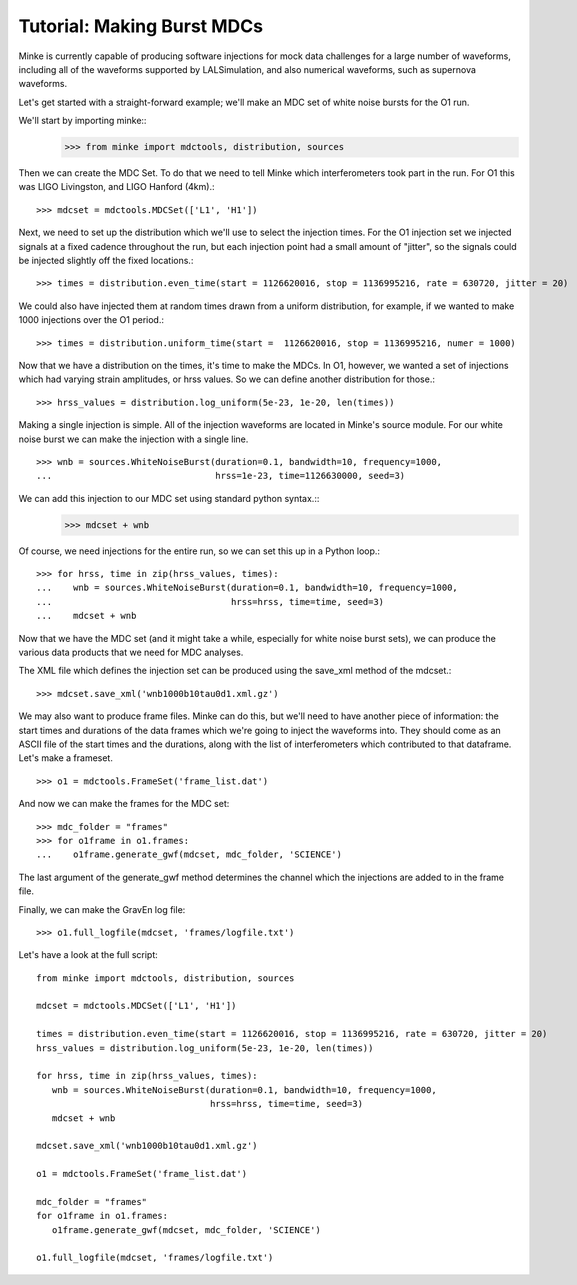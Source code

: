 Tutorial: Making Burst MDCs
===========================

Minke is currently capable of producing software injections for mock
data challenges for a large number of waveforms, including all of the
waveforms supported by LALSimulation, and also numerical waveforms,
such as supernova waveforms.

Let's get started with a straight-forward example; we'll make an MDC
set of white noise bursts for the O1 run.

We'll start by importing minke::
  >>> from minke import mdctools, distribution, sources

Then we can create the MDC Set. To do that we need to tell Minke which
interferometers took part in the run. For O1 this was LIGO Livingston,
and LIGO Hanford (4km).::
  >>> mdcset = mdctools.MDCSet(['L1', 'H1'])

Next, we need to set up the distribution which we'll use to select the
injection times. For the O1 injection set we injected signals at a
fixed cadence throughout the run, but each injection point had a small
amount of "jitter", so the signals could be injected slightly off the
fixed locations.::
  >>> times = distribution.even_time(start = 1126620016, stop = 1136995216, rate = 630720, jitter = 20)

We could also have injected them at random times
drawn from a uniform distribution, for example, if we wanted to make 1000 injections over the O1 period.::
  >>> times = distribution.uniform_time(start =  1126620016, stop = 1136995216, numer = 1000)

Now that we have a distribution on the times, it's time to make the
MDCs. In O1, however, we wanted a set of injections which had varying
strain amplitudes, or hrss values. So we can define another
distribution for those.::
  >>> hrss_values = distribution.log_uniform(5e-23, 1e-20, len(times))

Making a single injection is simple. All of the injection waveforms
are located in Minke's source module. For our white noise burst we can
make the injection with a single line. ::
  >>> wnb = sources.WhiteNoiseBurst(duration=0.1, bandwidth=10, frequency=1000,
  ...                               hrss=1e-23, time=1126630000, seed=3)

We can add this injection to our MDC set using standard python syntax.::
  >>> mdcset + wnb

Of course, we need injections for the entire run, so we can set this
up in a Python loop.::
  >>> for hrss, time in zip(hrss_values, times):
  ...    wnb = sources.WhiteNoiseBurst(duration=0.1, bandwidth=10, frequency=1000, 
  ...                                  hrss=hrss, time=time, seed=3)
  ...    mdcset + wnb

Now that we have the MDC set (and it might take a while, especially
for white noise burst sets), we can produce the various data products
that we need for MDC analyses.

The XML file which defines the injection set can be produced using the
save_xml method of the mdcset.::
  >>> mdcset.save_xml('wnb1000b10tau0d1.xml.gz')

We may also want to produce frame files. Minke can do this, but we'll
need to have another piece of information: the start times and
durations of the data frames which we're going to inject the waveforms
into. They should come as an ASCII file of the start times and the
durations, along with the list of interferometers which contributed to
that dataframe. Let's make a frameset.
::
   >>> o1 = mdctools.FrameSet('frame_list.dat')

And now we can make the frames for the MDC set:
::
   >>> mdc_folder = "frames"
   >>> for o1frame in o1.frames:
   ...    o1frame.generate_gwf(mdcset, mdc_folder, 'SCIENCE')

The last argument of the generate_gwf method determines the channel
which the injections are added to in the frame file.

Finally, we can make the GravEn log file:
::
   >>> o1.full_logfile(mdcset, 'frames/logfile.txt')

Let's have a look at the full script:
::
   from minke import mdctools, distribution, sources

   mdcset = mdctools.MDCSet(['L1', 'H1'])

   times = distribution.even_time(start = 1126620016, stop = 1136995216, rate = 630720, jitter = 20)
   hrss_values = distribution.log_uniform(5e-23, 1e-20, len(times))

   for hrss, time in zip(hrss_values, times):
      wnb = sources.WhiteNoiseBurst(duration=0.1, bandwidth=10, frequency=1000,
                                    hrss=hrss, time=time, seed=3)
      mdcset + wnb

   mdcset.save_xml('wnb1000b10tau0d1.xml.gz')

   o1 = mdctools.FrameSet('frame_list.dat')

   mdc_folder = "frames"
   for o1frame in o1.frames:
      o1frame.generate_gwf(mdcset, mdc_folder, 'SCIENCE')

   o1.full_logfile(mdcset, 'frames/logfile.txt')
